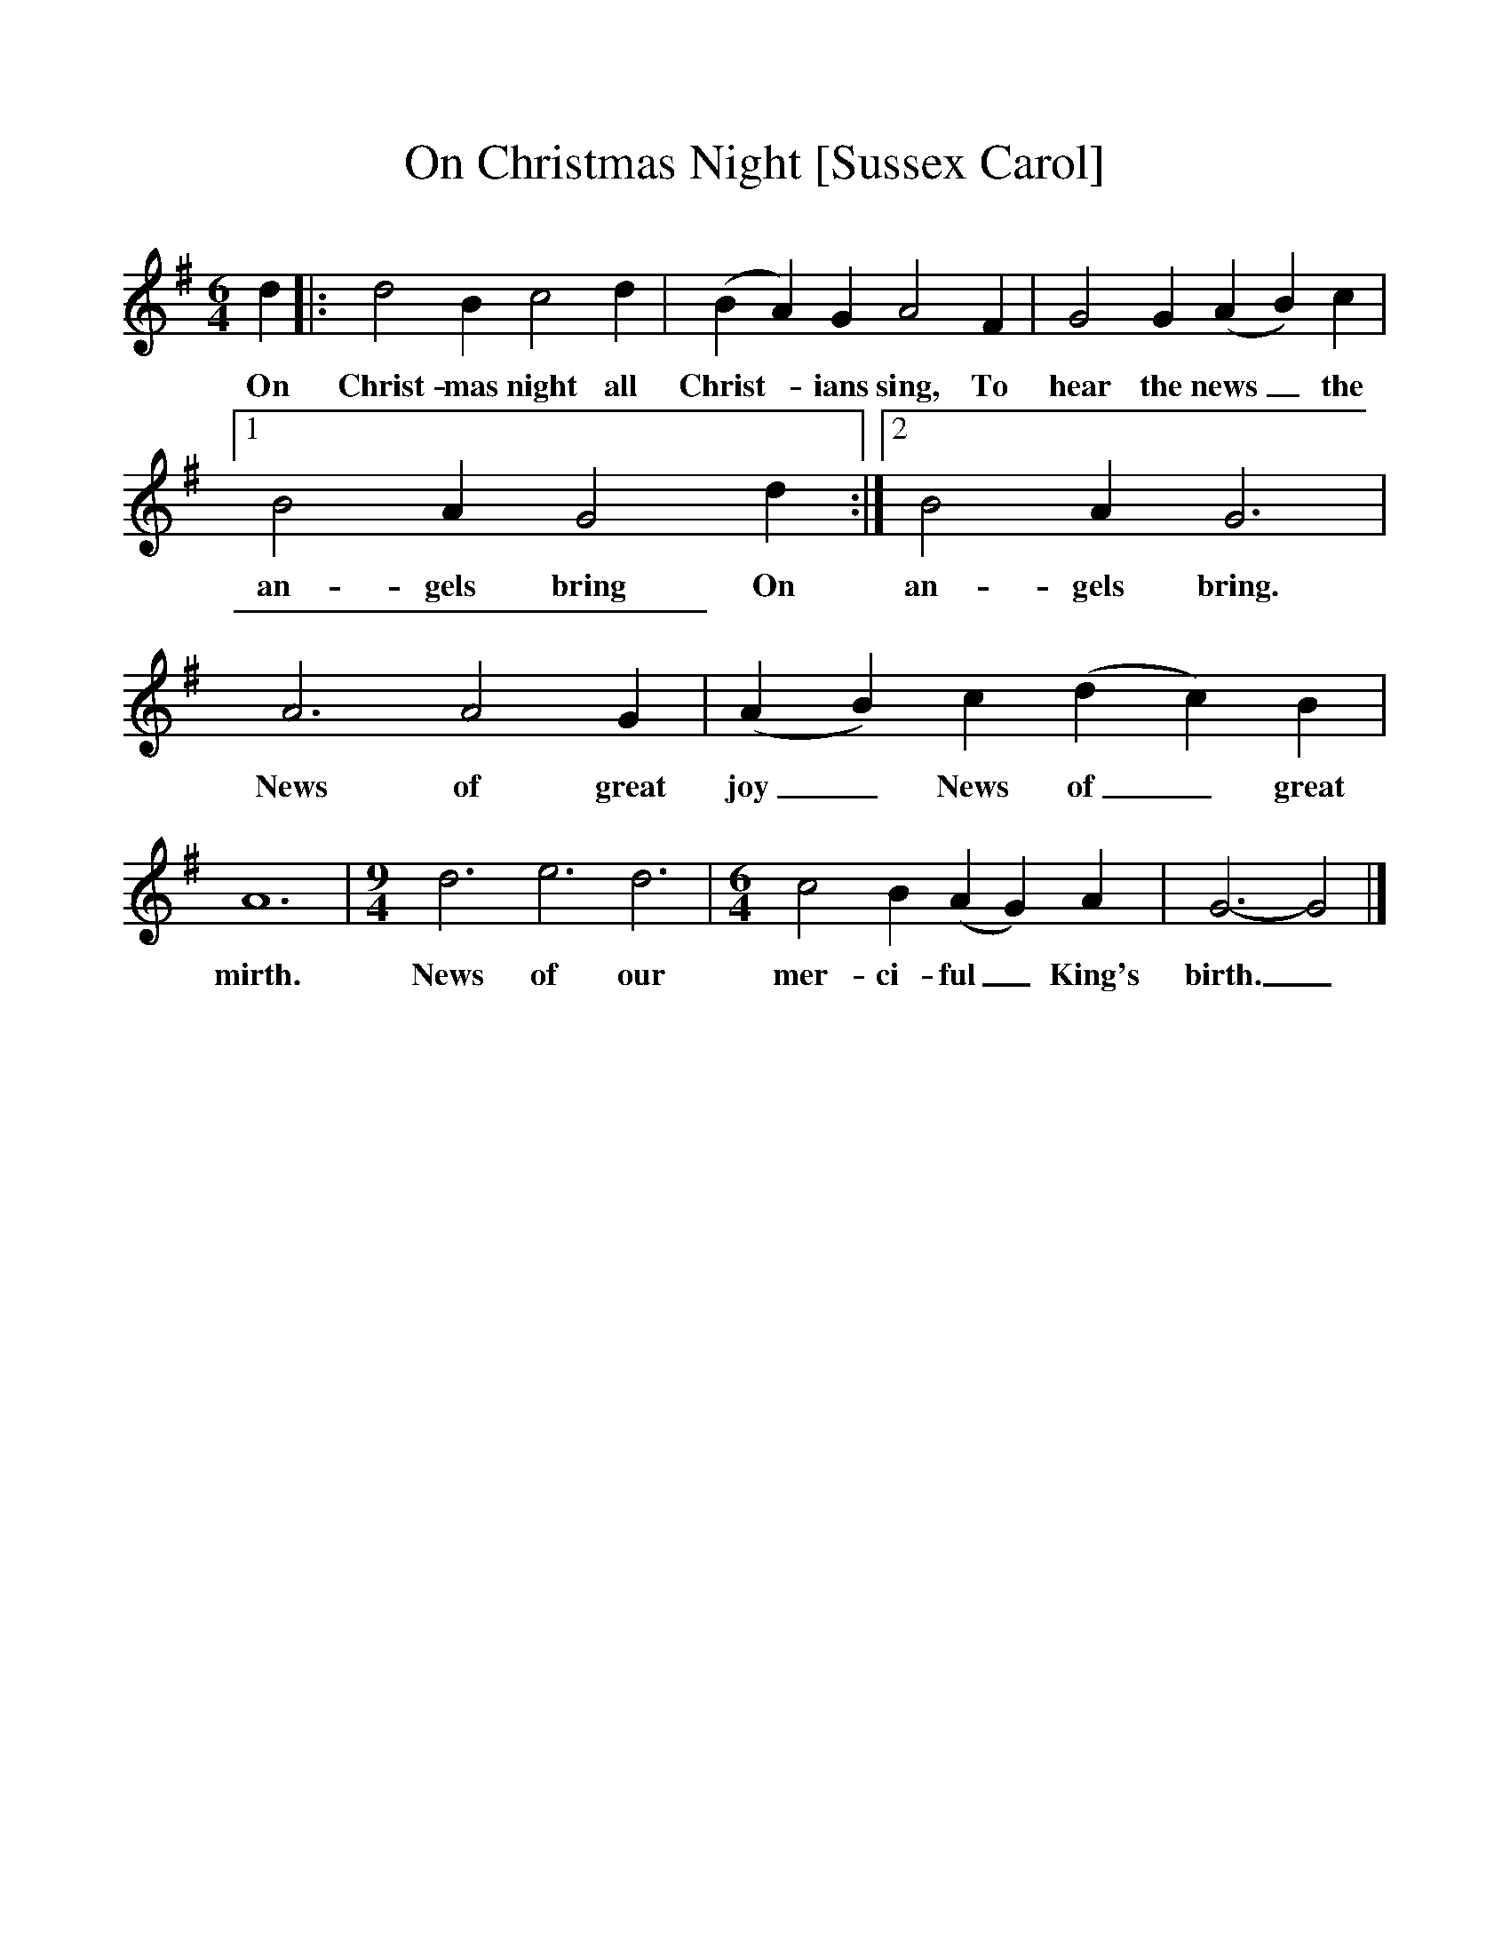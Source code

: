 %%scale 1
X:1     %Music
T:On Christmas Night [Sussex Carol]
B:Singing Together, Autumn 1965, BBC Publications
F:http://www.folkinfo.org/songs
M:6/4     %Meter
L:1/8     %
K:G
d2 |:d4 B2 c4 d2 |(B2A2) G2 A4 F2 |G4 G2 (A2B2) c2 |[1
w:On Christ-mas night all Christ--ians sing, To hear the news_ the 
B4 A2 G4 d2 :|[2B4 A2 G6 |A6 A4 G2 |(A2B2) c2 (d2c2) B2 |
w:an-gels bring On an-gels bring. News of great joy_ News of_ great 
A12 |[M:9/4][L:1/8] d6 e6 d6 |[M:6/4][L:1/8] c4 B2 (A2G2) A2 |G6-G4 |]
w:mirth. News of our mer-ci-ful_ King's birth._ 